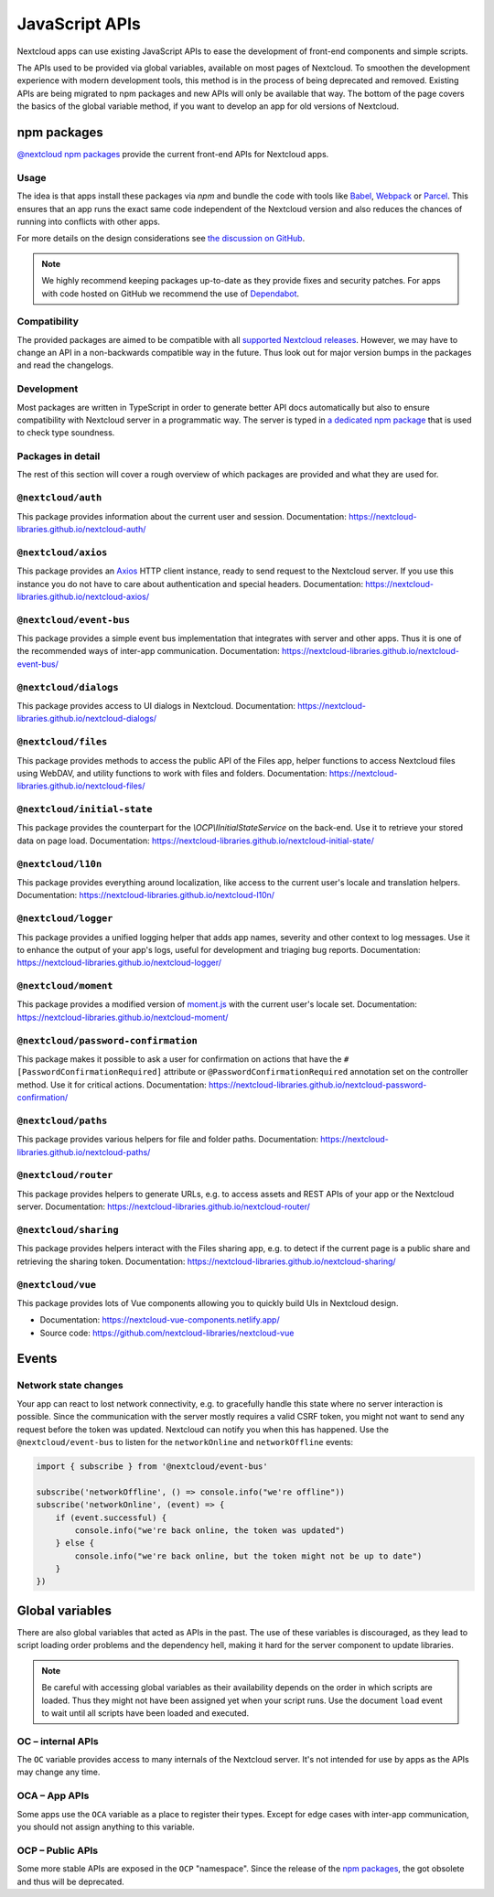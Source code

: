 ===============
JavaScript APIs
===============

Nextcloud apps can use existing JavaScript APIs to ease the development of front-end components and simple scripts.

The APIs used to be provided via global variables, available on most pages of Nextcloud. To smoothen the development experience with modern development tools, this method is in the process of being deprecated and removed. Existing APIs are being migrated to npm packages and new APIs will only be available that way. The bottom of the page covers the basics of the global variable method, if you want to develop an app for old versions of Nextcloud.

npm packages
------------

`@nextcloud npm packages <https://www.npmjs.com/org/nextcloud>`_ provide the current front-end APIs for Nextcloud apps.


Usage
^^^^^

The idea is that apps install these packages via `npm` and bundle the code with tools like `Babel <https://babeljs.io/>`_, `Webpack <https://webpack.js.org/>`_ or `Parcel <https://parceljs.org/>`_. This ensures that an app runs the exact same code independent of the Nextcloud version and also reduces the chances of running into conflicts with other apps.

For more details on the design considerations see `the discussion on GitHub <https://github.com/nextcloud/server/issues/15932>`_.


.. note:: We highly recommend keeping packages up-to-date as they provide fixes and security patches. For apps with code hosted on GitHub we recommend the use of `Dependabot <https://dependabot.com/>`_.


Compatibility
^^^^^^^^^^^^^

The provided packages are aimed to be compatible with all `supported Nextcloud releases <https://github.com/nextcloud/server/wiki/Maintenance-and-Release-Schedule>`_. However, we may have to change an API in a non-backwards compatible way in the future. Thus look out for major version bumps in the packages and read the changelogs.


Development
^^^^^^^^^^^

Most packages are written in TypeScript in order to generate better API docs automatically but also to ensure compatibility with Nextcloud server in a programmatic way. The server is typed in `a dedicated npm package <https://www.npmjs.com/package/@nextcloud/typings>`_ that is used to check type soundness.



Packages in detail
^^^^^^^^^^^^^^^^^^


The rest of this section will cover a rough overview of which packages are provided and what they are used for.


.. _js-library_nextcloud-auth:

``@nextcloud/auth``
^^^^^^^^^^^^^^^^^^^

This package provides information about the current user and session. Documentation: https://nextcloud-libraries.github.io/nextcloud-auth/

``@nextcloud/axios``
^^^^^^^^^^^^^^^^^^^^

This package provides an `Axios <https://www.npmjs.com/package/axios>`_ HTTP client instance, ready to send request to the Nextcloud server. If you use this instance you do not have to care about authentication and special headers. Documentation: https://nextcloud-libraries.github.io/nextcloud-axios/

``@nextcloud/event-bus``
^^^^^^^^^^^^^^^^^^^^^^^^

This package provides a simple event bus implementation that integrates with server and other apps. Thus it is one of the recommended ways of inter-app communication. Documentation: https://nextcloud-libraries.github.io/nextcloud-event-bus/

.. _js-library_nextcloud-dialogs:

``@nextcloud/dialogs``
^^^^^^^^^^^^^^^^^^^^^^

This package provides access to UI dialogs in Nextcloud. Documentation: https://nextcloud-libraries.github.io/nextcloud-dialogs/

.. _js-library_nextcloud-files:

``@nextcloud/files``
^^^^^^^^^^^^^^^^^^^^

This package provides methods to access the public API of the Files app, helper functions to access Nextcloud files using WebDAV,
and utility functions to work with files and folders. Documentation: https://nextcloud-libraries.github.io/nextcloud-files/

``@nextcloud/initial-state``
^^^^^^^^^^^^^^^^^^^^^^^^^^^^

This package provides the counterpart for the `\\OCP\\IInitialStateService` on the back-end. Use it to retrieve your stored data on page load. Documentation: https://nextcloud-libraries.github.io/nextcloud-initial-state/

``@nextcloud/l10n``
^^^^^^^^^^^^^^^^^^^

This package provides everything around localization, like access to the current user's locale and translation helpers. Documentation: https://nextcloud-libraries.github.io/nextcloud-l10n/

``@nextcloud/logger``
^^^^^^^^^^^^^^^^^^^^^

This package provides a unified logging helper that adds app names, severity and other context to log messages. Use it to enhance the output of your app's logs, useful for development and triaging bug reports. Documentation: https://nextcloud-libraries.github.io/nextcloud-logger/

``@nextcloud/moment``
^^^^^^^^^^^^^^^^^^^^^

This package provides a modified version of `moment.js <https://momentjs.com/>`_ with the current user's locale set. Documentation: https://nextcloud-libraries.github.io/nextcloud-moment/

``@nextcloud/password-confirmation``
^^^^^^^^^^^^^^^^^^^^^^^^^^^^^^^^^^^^

This package makes it possible to ask a user for confirmation on actions that have the ``#[PasswordConfirmationRequired]`` attribute or ``@PasswordConfirmationRequired`` annotation set on the controller method. Use it for critical actions. Documentation: https://nextcloud-libraries.github.io/nextcloud-password-confirmation/

``@nextcloud/paths``
^^^^^^^^^^^^^^^^^^^^

This package provides various helpers for file and folder paths. Documentation: https://nextcloud-libraries.github.io/nextcloud-paths/

``@nextcloud/router``
^^^^^^^^^^^^^^^^^^^^^

This package provides helpers to generate URLs, e.g. to access assets and REST APIs of your app or the Nextcloud server. Documentation: https://nextcloud-libraries.github.io/nextcloud-router/

.. _js-library_nextcloud-sharing:

``@nextcloud/sharing``
^^^^^^^^^^^^^^^^^^^^^^

This package provides helpers interact with the Files sharing app, e.g. to detect if the current page is a public share and retrieving the sharing token.
Documentation: https://nextcloud-libraries.github.io/nextcloud-sharing/

.. _js-library_nextcloud-vue:

``@nextcloud/vue``
^^^^^^^^^^^^^^^^^^

This package provides lots of Vue components allowing you to quickly build UIs in Nextcloud design.

- Documentation: https://nextcloud-vue-components.netlify.app/
- Source code: https://github.com/nextcloud-libraries/nextcloud-vue

Events
------

Network state changes
^^^^^^^^^^^^^^^^^^^^^

Your app can react to lost network connectivity, e.g. to gracefully handle this state where no server interaction is possible. Since the communication with the server mostly requires a valid CSRF token, you might not want to send any request before the token was updated. Nextcloud can notify you when this has happened. Use the ``@nextcloud/event-bus`` to listen for the ``networkOnline`` and ``networkOffline`` events:

.. code-block:: js

  import { subscribe } from '@nextcloud/event-bus'

  subscribe('networkOffline', () => console.info("we're offline"))
  subscribe('networkOnline', (event) => {
      if (event.successful) {
          console.info("we're back online, the token was updated")
      } else {
          console.info("we're back online, but the token might not be up to date")
      }
  })

Global variables
----------------

There are also global variables that acted as APIs in the past. The use of these variables is discouraged, as they lead to script loading order problems and the dependency hell, making it hard for the server component to update libraries.

.. note:: Be careful with accessing global variables as their availability depends on the order in which scripts are loaded. Thus they might not have been assigned yet when your script runs. Use the document ``load`` event to wait until all scripts have been loaded and executed.

OC – internal APIs
^^^^^^^^^^^^^^^^^^

The ``OC`` variable provides access to many internals of the Nextcloud server. It's not intended for use by apps as the APIs may change any time.


OCA – App APIs
^^^^^^^^^^^^^^

Some apps use the ``OCA`` variable as a place to register their types. Except for edge cases with inter-app communication, you should not assign anything to this variable.


OCP – Public APIs
^^^^^^^^^^^^^^^^^

Some more stable APIs are exposed in the ``OCP`` "namespace". Since the release of the `npm packages`_, the got obsolete and thus will be deprecated.
